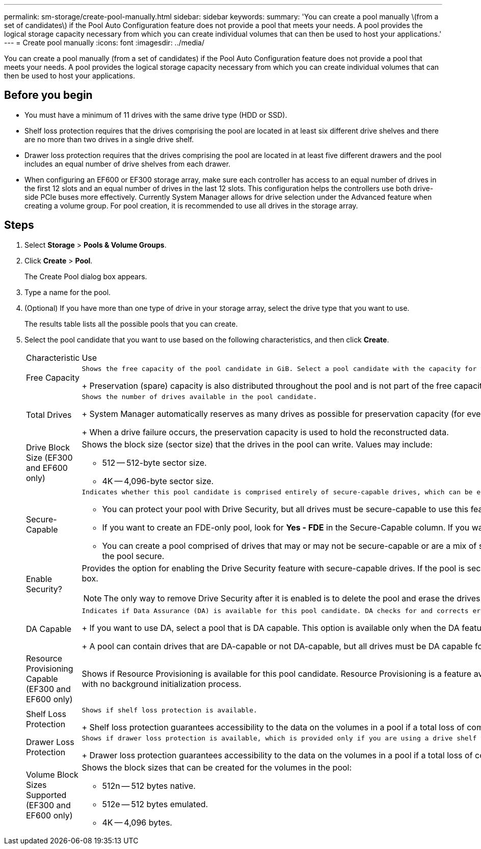 ---
permalink: sm-storage/create-pool-manually.html
sidebar: sidebar
keywords: 
summary: 'You can create a pool manually \(from a set of candidates\) if the Pool Auto Configuration feature does not provide a pool that meets your needs. A pool provides the logical storage capacity necessary from which you can create individual volumes that can then be used to host your applications.'
---
= Create pool manually
:icons: font
:imagesdir: ../media/

[.lead]
You can create a pool manually (from a set of candidates) if the Pool Auto Configuration feature does not provide a pool that meets your needs. A pool provides the logical storage capacity necessary from which you can create individual volumes that can then be used to host your applications.

== Before you begin

* You must have a minimum of 11 drives with the same drive type (HDD or SSD).
* Shelf loss protection requires that the drives comprising the pool are located in at least six different drive shelves and there are no more than two drives in a single drive shelf.
* Drawer loss protection requires that the drives comprising the pool are located in at least five different drawers and the pool includes an equal number of drive shelves from each drawer.
* When configuring an EF600 or EF300 storage array, make sure each controller has access to an equal number of drives in the first 12 slots and an equal number of drives in the last 12 slots. This configuration helps the controllers use both drive-side PCIe buses more effectively. Currently System Manager allows for drive selection under the Advanced feature when creating a volume group. For pool creation, it is recommended to use all drives in the storage array.

== Steps

. Select *Storage* > *Pools & Volume Groups*.
. Click *Create* > *Pool*.
+
The Create Pool dialog box appears.

. Type a name for the pool.
. (Optional) If you have more than one type of drive in your storage array, select the drive type that you want to use.
+
The results table lists all the possible pools that you can create.

. Select the pool candidate that you want to use based on the following characteristics, and then click *Create*.
+
|===
| Characteristic| Use
a|
Free Capacity
a|
    Shows the free capacity of the pool candidate in GiB. Select a pool candidate with the capacity for your application's storage needs.
+
Preservation (spare) capacity is also distributed throughout the pool and is not part of the free capacity amount.
a|
Total Drives
a|
    Shows the number of drives available in the pool candidate.
+
System Manager automatically reserves as many drives as possible for preservation capacity (for every six drives in a pool, System Manager reserves one drive for preservation capacity).
+
When a drive failure occurs, the preservation capacity is used to hold the reconstructed data.
a|
Drive Block Size (EF300 and EF600 only)
a|
Shows the block size (sector size) that the drives in the pool can write. Values may include:

 ** 512 -- 512-byte sector size.
 ** 4K -- 4,096-byte sector size.

a|
Secure-Capable
a|
    Indicates whether this pool candidate is comprised entirely of secure-capable drives, which can be either Full Disk Encryption (FDE) drives or Federal Information Processing Standard (FIPS) drives.

 ** You can protect your pool with Drive Security, but all drives must be secure-capable to use this feature.
 ** If you want to create an FDE-only pool, look for *Yes - FDE* in the Secure-Capable column. If you want to create a FIPS-only pool, look for *Yes - FIPS* in the Secure-Capable column.
 ** You can create a pool comprised of drives that may or may not be secure-capable or are a mix of security levels. If the drives in the pool include drives that are not secure-capable, you cannot make the pool secure.

a|
Enable Security?
a|
Provides the option for enabling the Drive Security feature with secure-capable drives. If the pool is secure-capable and you have created a security key, you can enable security by selecting the check box.
[NOTE]
====
The only way to remove Drive Security after it is enabled is to delete the pool and erase the drives.
====
a|
DA Capable
a|
    Indicates if Data Assurance (DA) is available for this pool candidate. DA checks for and corrects errors that might occur as data is transferred through the controllers down to the drives.
+
If you want to use DA, select a pool that is DA capable. This option is available only when the DA feature has been enabled.
+
A pool can contain drives that are DA-capable or not DA-capable, but all drives must be DA capable for you to use this feature.
a|
Resource Provisioning Capable (EF300 and EF600 only)
a|
Shows if Resource Provisioning is available for this pool candidate. Resource Provisioning is a feature available in the EF300 and EF600 storage arrays, which allows volumes to be put in use immediately with no background initialization process.
a|
Shelf Loss Protection
a|
    Shows if shelf loss protection is available.
+
Shelf loss protection guarantees accessibility to the data on the volumes in a pool if a total loss of communication occurs with a single drive shelf.
a|
Drawer Loss Protection
a|
    Shows if drawer loss protection is available, which is provided only if you are using a drive shelf that contains drawers.
+
Drawer loss protection guarantees accessibility to the data on the volumes in a pool if a total loss of communication occurs with a single drawer in a drive shelf.
a|
Volume Block Sizes Supported (EF300 and EF600 only)
a|
Shows the block sizes that can be created for the volumes in the pool:

 ** 512n -- 512 bytes native.
 ** 512e -- 512 bytes emulated.
 ** 4K -- 4,096 bytes.

+
|===
